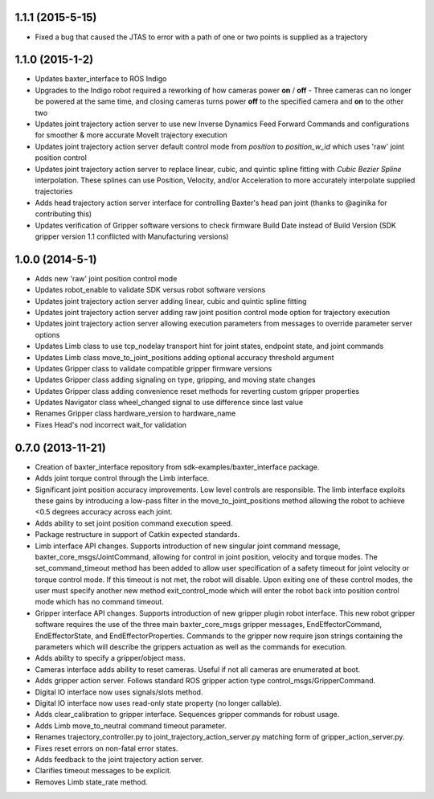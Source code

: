 1.1.1 (2015-5-15)
---------------------------------
-  Fixed a bug that caused the JTAS to error with a path of one or two points is supplied as a trajectory

1.1.0 (2015-1-2)
---------------------------------
- Updates baxter_interface to ROS Indigo
- Upgrades to the Indigo robot required a reworking of how cameras power **on** / **off** - Three cameras can no longer be powered at the same time, and closing cameras turns power **off** to the specified camera and **on** to the other two
- Updates joint trajectory action server to use new Inverse Dynamics Feed Forward Commands and configurations for smoother & more accurate MoveIt trajectory execution
- Updates joint trajectory action server default control mode from *position* to *position_w_id* which uses 'raw' joint position control
- Updates joint trajectory action server to replace linear, cubic, and quintic spline fitting with *Cubic Bezier Spline* interpolation. These splines can use Position, Velocity, and/or Acceleration to more accurately interpolate supplied trajectories
- Adds head trajectory action server interface for controlling Baxter's head pan joint (thanks to @aginika for contributing this)
- Updates verification of Gripper software versions to check firmware Build Date instead of Build Version (SDK gripper version 1.1 conflicted with Manufacturing versions)

1.0.0 (2014-5-1)
---------------------------------
- Adds new 'raw' joint position control mode
- Updates robot_enable to validate SDK versus robot software versions
- Updates joint trajectory action server adding linear, cubic and quintic spline fitting
- Updates joint trajectory action server adding raw joint position control mode option for trajectory execution
- Updates joint trajectory action server allowing execution parameters from messages to override parameter server options
- Updates Limb class to use tcp_nodelay transport hint for joint states, endpoint state, and joint commands
- Updates Limb class move_to_joint_positions adding optional accuracy threshold argument
- Updates Gripper class to validate compatible gripper firmware versions
- Updates Gripper class adding signaling on type, gripping, and moving state changes
- Updates Gripper class adding convenience reset methods for reverting custom gripper properties
- Updates Navigator class wheel_changed signal to use difference since last value
- Renames Gripper class hardware_version to hardware_name
- Fixes Head's nod incorrect wait_for validation

0.7.0 (2013-11-21)
---------------------------------
- Creation of baxter_interface repository from sdk-examples/baxter_interface package.
- Adds joint torque control through the Limb interface.
- Significant joint position accuracy improvements. Low level controls are responsible. The limb interface exploits these gains by introducing a low-pass filter in the move_to_joint_positions method allowing the robot to achieve <0.5 degrees accuracy across each joint.
- Adds ability to set joint position command execution speed.
- Package restructure in support of Catkin expected standards.
- Limb interface API changes. Supports introduction of new singular joint command message, baxter_core_msgs/JointCommand, allowing for control in joint position, velocity and torque modes. The set_command_timeout method has been added to allow user specification of a safety timeout for joint velocity or torque control mode. If this timeout is not met, the robot will disable. Upon exiting one of these control modes, the user must specify another new method exit_control_mode which will enter the robot back into position control mode which has no command timeout.
- Gripper interface API changes. Supports introduction of new gripper plugin robot interface. This new robot gripper software requires the use of the three main baxter_core_msgs gripper messages, EndEffectorCommand, EndEffectorState, and EndEffectorProperties. Commands to the gripper now require json strings containing the parameters which will describe the grippers actuation as well as the commands for execution.
- Adds ability to specify a gripper/object mass.
- Cameras interface adds ability to reset cameras. Useful if not all cameras are enumerated at boot.
- Adds gripper action server. Follows standard ROS gripper action type control_msgs/GripperCommand.
- Digital IO interface now uses signals/slots method.
- Digital IO interface now uses read-only state property (no longer callable).
- Adds clear_calibration to gripper interface. Sequences gripper commands for robust usage.
- Adds Limb move_to_neutral command timeout parameter.
- Renames trajectory_controller.py to joint_trajectory_action_server.py matching form of gripper_action_server.py.
- Fixes reset errors on non-fatal error states.
- Adds feedback to the joint trajectory action server.
- Clarifies timeout messages to be explicit.
- Removes Limb state_rate method.

